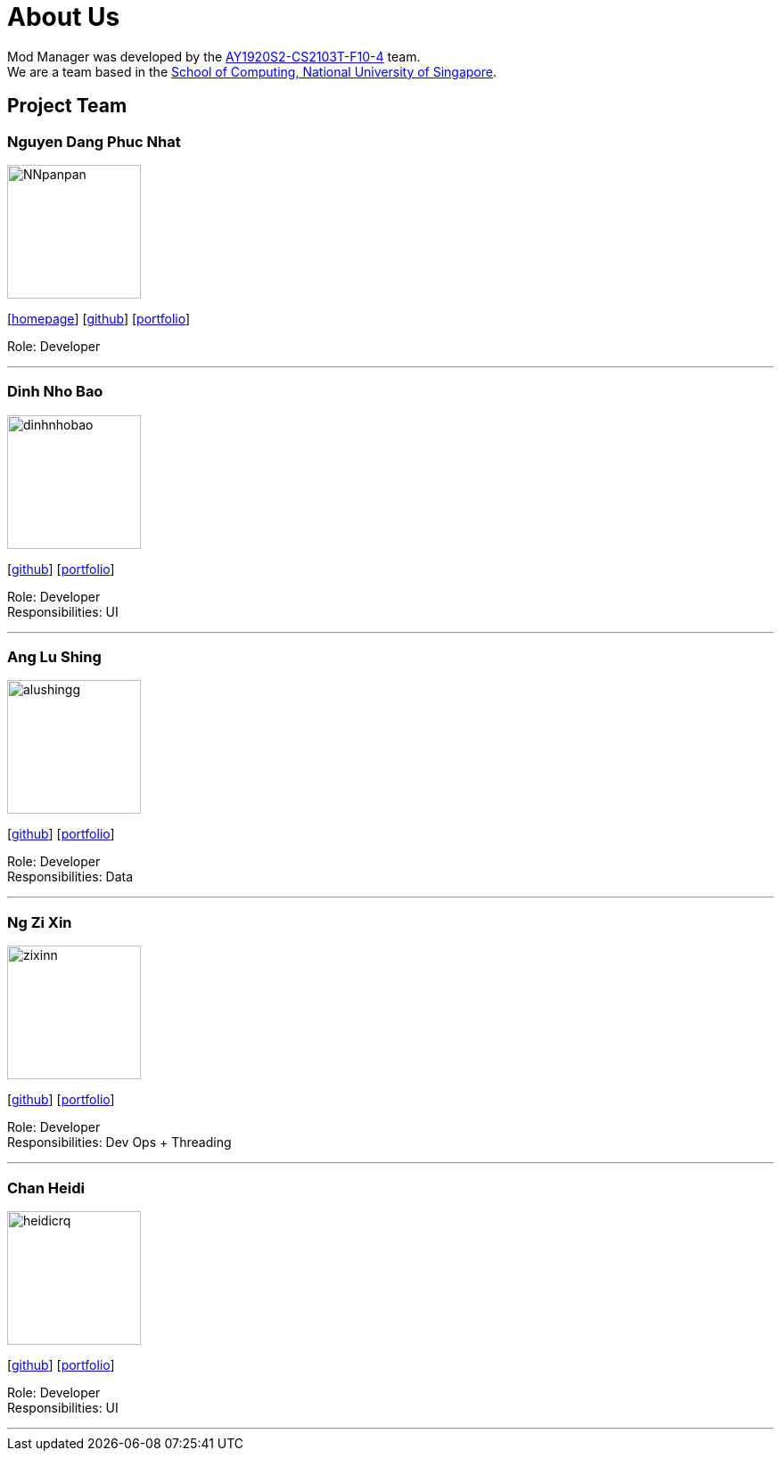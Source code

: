 = About Us
:site-section: AboutUs
:relfileprefix: team/
:imagesDir: images
:stylesDir: stylesheets

Mod Manager was developed by the https://se-edu.github.io/docs/Team.html[AY1920S2-CS2103T-F10-4] team.
{empty} +
We are a team based in the http://www.comp.nus.edu.sg[School of Computing, National University of Singapore].

== Project Team

=== Nguyen Dang Phuc Nhat
image::NNpanpan.jpg[width="150", align="left"]
{empty}[http://www.comp.nus.edu.sg/~damithch[homepage]] [https://github.com/NNpanpan[github]] [<<NNpanpan#, portfolio>>]

Role: Developer

'''

=== Dinh Nho Bao
image::dinhnhobao.jpg[width="150", align="left"]
{empty}[http://github.com/dinhnhobao[github]] [<<dinhnhobao#, portfolio>>]

Role: Developer +
Responsibilities: UI

'''

=== Ang Lu Shing
image::alushingg.jpg[width="150", align="left"]
{empty}[http://github.com/alushingg[github]] [<<alushingg#, portfolio>>]

Role: Developer +
Responsibilities: Data

'''

=== Ng Zi Xin
image::zixinn.jpg[width="150", align="left"]
{empty}[http://github.com/zixinn[github]] [<<zixinn#, portfolio>>]

Role: Developer +
Responsibilities: Dev Ops + Threading

'''

=== Chan Heidi
image::heidicrq.jpg[width="150", align="left"]
{empty}[http://github.com/heidicrq[github]] [<<heidicrq#, portfolio>>]

Role: Developer +
Responsibilities: UI

'''